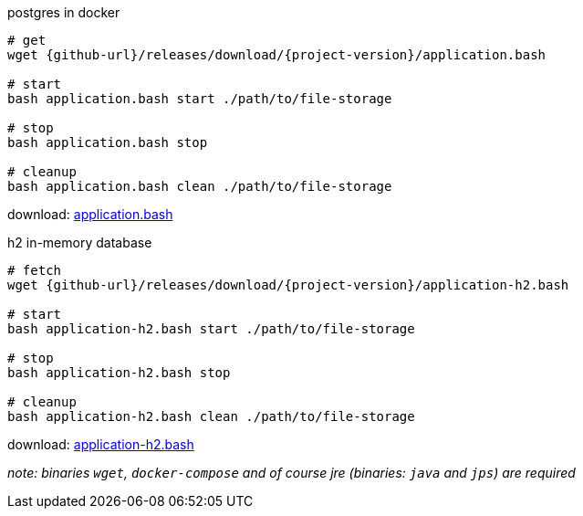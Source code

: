 
//tag::content[]

.postgres in docker
[source,bash]
[subs="+attributes"]
----
# get
wget {github-url}/releases/download/{project-version}/application.bash

# start
bash application.bash start ./path/to/file-storage

# stop
bash application.bash stop

# cleanup
bash application.bash clean ./path/to/file-storage
----

download: link:{github-url}/releases/download/{project-version}/application.bash[application.bash]

.h2 in-memory database
[source,bash]
[subs="+attributes"]
----
# fetch
wget {github-url}/releases/download/{project-version}/application-h2.bash

# start
bash application-h2.bash start ./path/to/file-storage

# stop
bash application-h2.bash stop

# cleanup
bash application-h2.bash clean ./path/to/file-storage
----

download: link:{github-url}/releases/download/{project-version}/application-h2.bash[application-h2.bash]

_note: binaries `wget`, `docker-compose` and of course jre (binaries: `java` and `jps`) are required_

//end::content[]
